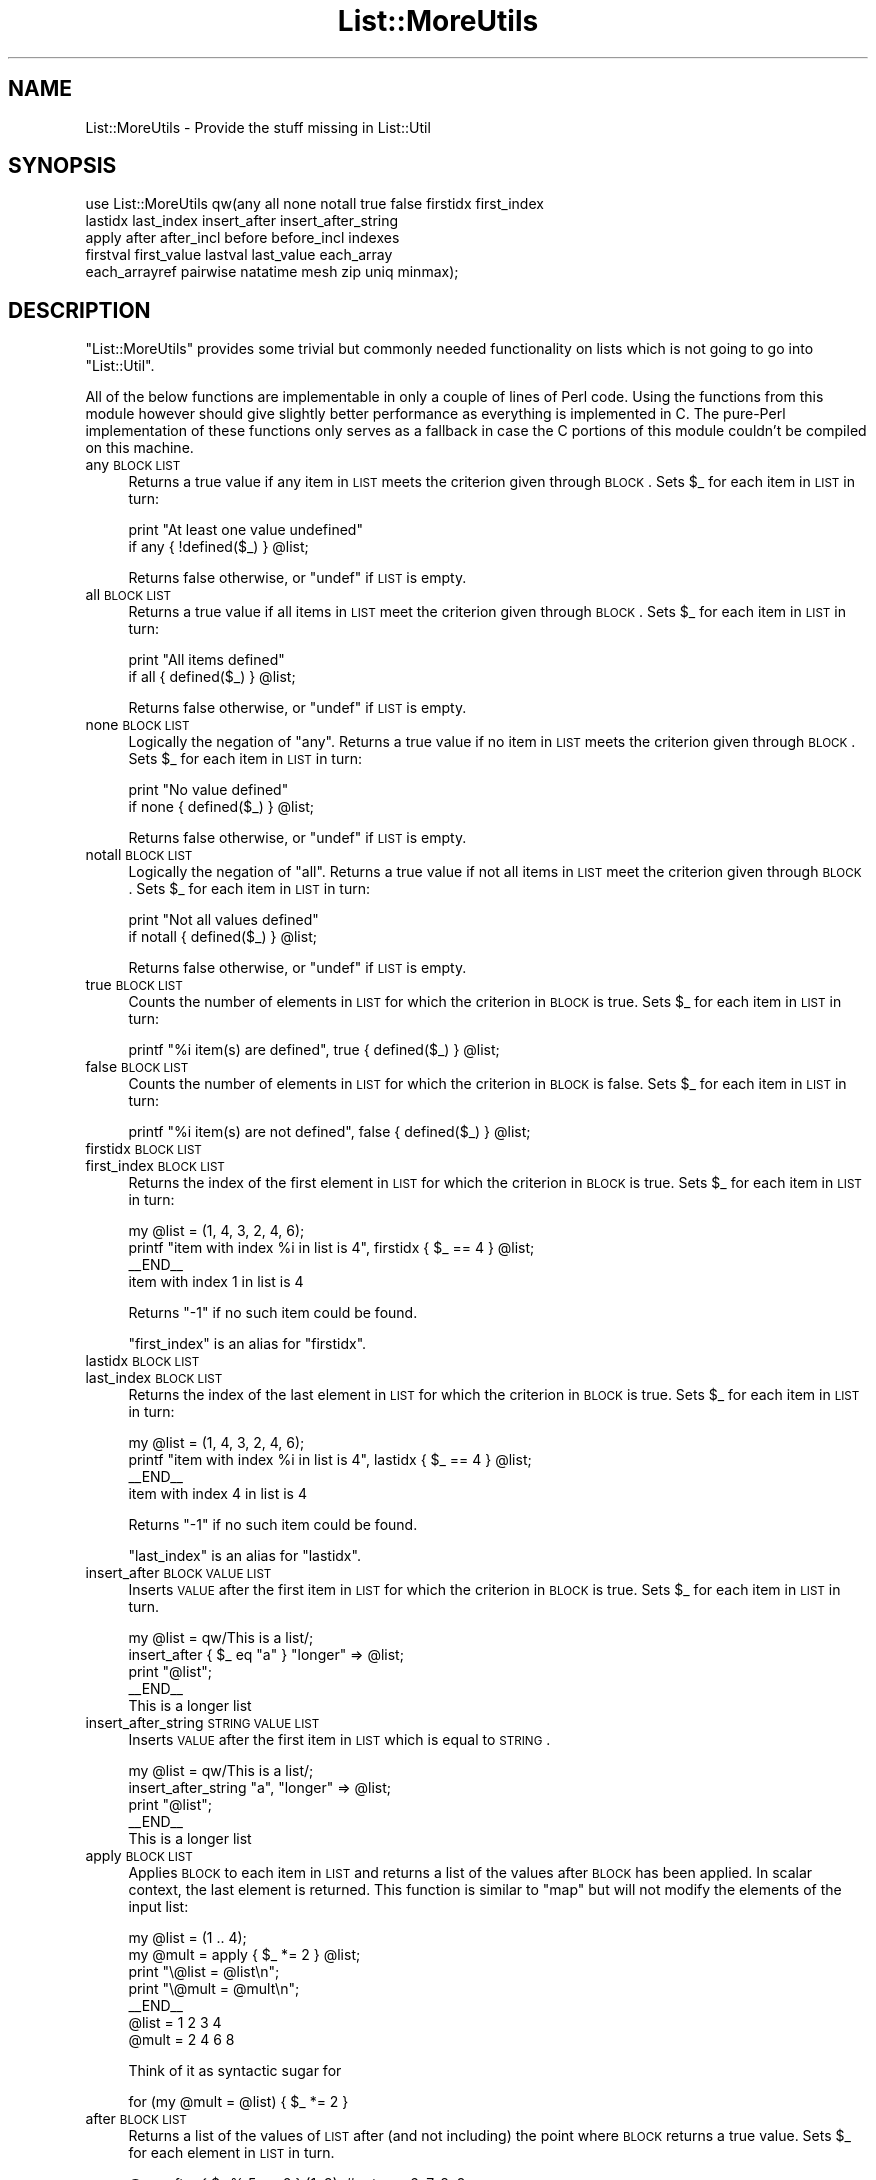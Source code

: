 .\" Automatically generated by Pod::Man 2.23 (Pod::Simple 3.14)
.\"
.\" Standard preamble:
.\" ========================================================================
.de Sp \" Vertical space (when we can't use .PP)
.if t .sp .5v
.if n .sp
..
.de Vb \" Begin verbatim text
.ft CW
.nf
.ne \\$1
..
.de Ve \" End verbatim text
.ft R
.fi
..
.\" Set up some character translations and predefined strings.  \*(-- will
.\" give an unbreakable dash, \*(PI will give pi, \*(L" will give a left
.\" double quote, and \*(R" will give a right double quote.  \*(C+ will
.\" give a nicer C++.  Capital omega is used to do unbreakable dashes and
.\" therefore won't be available.  \*(C` and \*(C' expand to `' in nroff,
.\" nothing in troff, for use with C<>.
.tr \(*W-
.ds C+ C\v'-.1v'\h'-1p'\s-2+\h'-1p'+\s0\v'.1v'\h'-1p'
.ie n \{\
.    ds -- \(*W-
.    ds PI pi
.    if (\n(.H=4u)&(1m=24u) .ds -- \(*W\h'-12u'\(*W\h'-12u'-\" diablo 10 pitch
.    if (\n(.H=4u)&(1m=20u) .ds -- \(*W\h'-12u'\(*W\h'-8u'-\"  diablo 12 pitch
.    ds L" ""
.    ds R" ""
.    ds C` ""
.    ds C' ""
'br\}
.el\{\
.    ds -- \|\(em\|
.    ds PI \(*p
.    ds L" ``
.    ds R" ''
'br\}
.\"
.\" Escape single quotes in literal strings from groff's Unicode transform.
.ie \n(.g .ds Aq \(aq
.el       .ds Aq '
.\"
.\" If the F register is turned on, we'll generate index entries on stderr for
.\" titles (.TH), headers (.SH), subsections (.SS), items (.Ip), and index
.\" entries marked with X<> in POD.  Of course, you'll have to process the
.\" output yourself in some meaningful fashion.
.ie \nF \{\
.    de IX
.    tm Index:\\$1\t\\n%\t"\\$2"
..
.    nr % 0
.    rr F
.\}
.el \{\
.    de IX
..
.\}
.\"
.\" Accent mark definitions (@(#)ms.acc 1.5 88/02/08 SMI; from UCB 4.2).
.\" Fear.  Run.  Save yourself.  No user-serviceable parts.
.    \" fudge factors for nroff and troff
.if n \{\
.    ds #H 0
.    ds #V .8m
.    ds #F .3m
.    ds #[ \f1
.    ds #] \fP
.\}
.if t \{\
.    ds #H ((1u-(\\\\n(.fu%2u))*.13m)
.    ds #V .6m
.    ds #F 0
.    ds #[ \&
.    ds #] \&
.\}
.    \" simple accents for nroff and troff
.if n \{\
.    ds ' \&
.    ds ` \&
.    ds ^ \&
.    ds , \&
.    ds ~ ~
.    ds /
.\}
.if t \{\
.    ds ' \\k:\h'-(\\n(.wu*8/10-\*(#H)'\'\h"|\\n:u"
.    ds ` \\k:\h'-(\\n(.wu*8/10-\*(#H)'\`\h'|\\n:u'
.    ds ^ \\k:\h'-(\\n(.wu*10/11-\*(#H)'^\h'|\\n:u'
.    ds , \\k:\h'-(\\n(.wu*8/10)',\h'|\\n:u'
.    ds ~ \\k:\h'-(\\n(.wu-\*(#H-.1m)'~\h'|\\n:u'
.    ds / \\k:\h'-(\\n(.wu*8/10-\*(#H)'\z\(sl\h'|\\n:u'
.\}
.    \" troff and (daisy-wheel) nroff accents
.ds : \\k:\h'-(\\n(.wu*8/10-\*(#H+.1m+\*(#F)'\v'-\*(#V'\z.\h'.2m+\*(#F'.\h'|\\n:u'\v'\*(#V'
.ds 8 \h'\*(#H'\(*b\h'-\*(#H'
.ds o \\k:\h'-(\\n(.wu+\w'\(de'u-\*(#H)/2u'\v'-.3n'\*(#[\z\(de\v'.3n'\h'|\\n:u'\*(#]
.ds d- \h'\*(#H'\(pd\h'-\w'~'u'\v'-.25m'\f2\(hy\fP\v'.25m'\h'-\*(#H'
.ds D- D\\k:\h'-\w'D'u'\v'-.11m'\z\(hy\v'.11m'\h'|\\n:u'
.ds th \*(#[\v'.3m'\s+1I\s-1\v'-.3m'\h'-(\w'I'u*2/3)'\s-1o\s+1\*(#]
.ds Th \*(#[\s+2I\s-2\h'-\w'I'u*3/5'\v'-.3m'o\v'.3m'\*(#]
.ds ae a\h'-(\w'a'u*4/10)'e
.ds Ae A\h'-(\w'A'u*4/10)'E
.    \" corrections for vroff
.if v .ds ~ \\k:\h'-(\\n(.wu*9/10-\*(#H)'\s-2\u~\d\s+2\h'|\\n:u'
.if v .ds ^ \\k:\h'-(\\n(.wu*10/11-\*(#H)'\v'-.4m'^\v'.4m'\h'|\\n:u'
.    \" for low resolution devices (crt and lpr)
.if \n(.H>23 .if \n(.V>19 \
\{\
.    ds : e
.    ds 8 ss
.    ds o a
.    ds d- d\h'-1'\(ga
.    ds D- D\h'-1'\(hy
.    ds th \o'bp'
.    ds Th \o'LP'
.    ds ae ae
.    ds Ae AE
.\}
.rm #[ #] #H #V #F C
.\" ========================================================================
.\"
.IX Title "List::MoreUtils 3"
.TH List::MoreUtils 3 "2006-07-02" "perl v5.12.1" "User Contributed Perl Documentation"
.\" For nroff, turn off justification.  Always turn off hyphenation; it makes
.\" way too many mistakes in technical documents.
.if n .ad l
.nh
.SH "NAME"
List::MoreUtils \- Provide the stuff missing in List::Util
.SH "SYNOPSIS"
.IX Header "SYNOPSIS"
.Vb 5
\&    use List::MoreUtils qw(any all none notall true false firstidx first_index 
\&                           lastidx last_index insert_after insert_after_string 
\&                           apply after after_incl before before_incl indexes 
\&                           firstval first_value lastval last_value each_array
\&                           each_arrayref pairwise natatime mesh zip uniq minmax);
.Ve
.SH "DESCRIPTION"
.IX Header "DESCRIPTION"
\&\f(CW\*(C`List::MoreUtils\*(C'\fR provides some trivial but commonly needed functionality on lists
which is not going to go into \f(CW\*(C`List::Util\*(C'\fR.
.PP
All of the below functions are implementable in only a couple of lines of Perl
code. Using the functions from this module however should give slightly better
performance as everything is implemented in C. The pure-Perl implementation of
these functions only serves as a fallback in case the C portions of this module
couldn't be compiled on this machine.
.IP "any \s-1BLOCK\s0 \s-1LIST\s0" 4
.IX Item "any BLOCK LIST"
Returns a true value if any item in \s-1LIST\s0 meets the criterion given through
\&\s-1BLOCK\s0. Sets \f(CW$_\fR for each item in \s-1LIST\s0 in turn:
.Sp
.Vb 2
\&    print "At least one value undefined"
\&        if any { !defined($_) } @list;
.Ve
.Sp
Returns false otherwise, or \f(CW\*(C`undef\*(C'\fR if \s-1LIST\s0 is empty.
.IP "all \s-1BLOCK\s0 \s-1LIST\s0" 4
.IX Item "all BLOCK LIST"
Returns a true value if all items in \s-1LIST\s0 meet the criterion given through
\&\s-1BLOCK\s0. Sets \f(CW$_\fR for each item in \s-1LIST\s0 in turn:
.Sp
.Vb 2
\&    print "All items defined"
\&        if all { defined($_) } @list;
.Ve
.Sp
Returns false otherwise, or \f(CW\*(C`undef\*(C'\fR if \s-1LIST\s0 is empty.
.IP "none \s-1BLOCK\s0 \s-1LIST\s0" 4
.IX Item "none BLOCK LIST"
Logically the negation of \f(CW\*(C`any\*(C'\fR. Returns a true value if no item in \s-1LIST\s0 meets the
criterion given through \s-1BLOCK\s0. Sets \f(CW$_\fR for each item in \s-1LIST\s0 in turn:
.Sp
.Vb 2
\&    print "No value defined"
\&        if none { defined($_) } @list;
.Ve
.Sp
Returns false otherwise, or \f(CW\*(C`undef\*(C'\fR if \s-1LIST\s0 is empty.
.IP "notall \s-1BLOCK\s0 \s-1LIST\s0" 4
.IX Item "notall BLOCK LIST"
Logically the negation of \f(CW\*(C`all\*(C'\fR. Returns a true value if not all items in \s-1LIST\s0 meet
the criterion given through \s-1BLOCK\s0. Sets \f(CW$_\fR for each item in \s-1LIST\s0 in turn:
.Sp
.Vb 2
\&    print "Not all values defined"
\&        if notall { defined($_) } @list;
.Ve
.Sp
Returns false otherwise, or \f(CW\*(C`undef\*(C'\fR if \s-1LIST\s0 is empty.
.IP "true \s-1BLOCK\s0 \s-1LIST\s0" 4
.IX Item "true BLOCK LIST"
Counts the number of elements in \s-1LIST\s0 for which the criterion in \s-1BLOCK\s0 is true. Sets \f(CW$_\fR for 
each item in \s-1LIST\s0 in turn:
.Sp
.Vb 1
\&    printf "%i item(s) are defined", true { defined($_) } @list;
.Ve
.IP "false \s-1BLOCK\s0 \s-1LIST\s0" 4
.IX Item "false BLOCK LIST"
Counts the number of elements in \s-1LIST\s0 for which the criterion in \s-1BLOCK\s0 is false. Sets \f(CW$_\fR for
each item in \s-1LIST\s0 in turn:
.Sp
.Vb 1
\&    printf "%i item(s) are not defined", false { defined($_) } @list;
.Ve
.IP "firstidx \s-1BLOCK\s0 \s-1LIST\s0" 4
.IX Item "firstidx BLOCK LIST"
.PD 0
.IP "first_index \s-1BLOCK\s0 \s-1LIST\s0" 4
.IX Item "first_index BLOCK LIST"
.PD
Returns the index of the first element in \s-1LIST\s0 for which the criterion in \s-1BLOCK\s0 is true. Sets \f(CW$_\fR
for each item in \s-1LIST\s0 in turn:
.Sp
.Vb 4
\&    my @list = (1, 4, 3, 2, 4, 6);
\&    printf "item with index %i in list is 4", firstidx { $_ == 4 } @list;
\&    _\|_END_\|_
\&    item with index 1 in list is 4
.Ve
.Sp
Returns \f(CW\*(C`\-1\*(C'\fR if no such item could be found.
.Sp
\&\f(CW\*(C`first_index\*(C'\fR is an alias for \f(CW\*(C`firstidx\*(C'\fR.
.IP "lastidx \s-1BLOCK\s0 \s-1LIST\s0" 4
.IX Item "lastidx BLOCK LIST"
.PD 0
.IP "last_index \s-1BLOCK\s0 \s-1LIST\s0" 4
.IX Item "last_index BLOCK LIST"
.PD
Returns the index of the last element in \s-1LIST\s0 for which the criterion in \s-1BLOCK\s0 is true. Sets \f(CW$_\fR
for each item in \s-1LIST\s0 in turn:
.Sp
.Vb 4
\&    my @list = (1, 4, 3, 2, 4, 6);
\&    printf "item with index %i in list is 4", lastidx { $_ == 4 } @list;
\&    _\|_END_\|_
\&    item with index 4 in list is 4
.Ve
.Sp
Returns \f(CW\*(C`\-1\*(C'\fR if no such item could be found.
.Sp
\&\f(CW\*(C`last_index\*(C'\fR is an alias for \f(CW\*(C`lastidx\*(C'\fR.
.IP "insert_after \s-1BLOCK\s0 \s-1VALUE\s0 \s-1LIST\s0" 4
.IX Item "insert_after BLOCK VALUE LIST"
Inserts \s-1VALUE\s0 after the first item in \s-1LIST\s0 for which the criterion in \s-1BLOCK\s0 is true. Sets \f(CW$_\fR for
each item in \s-1LIST\s0 in turn.
.Sp
.Vb 5
\&    my @list = qw/This is a list/;
\&    insert_after { $_ eq "a" } "longer" => @list;
\&    print "@list";
\&    _\|_END_\|_
\&    This is a longer list
.Ve
.IP "insert_after_string \s-1STRING\s0 \s-1VALUE\s0 \s-1LIST\s0" 4
.IX Item "insert_after_string STRING VALUE LIST"
Inserts \s-1VALUE\s0 after the first item in \s-1LIST\s0 which is equal to \s-1STRING\s0.
.Sp
.Vb 5
\&    my @list = qw/This is a list/;
\&    insert_after_string "a", "longer" => @list;
\&    print "@list";
\&    _\|_END_\|_
\&    This is a longer list
.Ve
.IP "apply \s-1BLOCK\s0 \s-1LIST\s0" 4
.IX Item "apply BLOCK LIST"
Applies \s-1BLOCK\s0 to each item in \s-1LIST\s0 and returns a list of the values after \s-1BLOCK\s0
has been applied. In scalar context, the last element is returned.  This
function is similar to \f(CW\*(C`map\*(C'\fR but will not modify the elements of the input
list:
.Sp
.Vb 7
\&    my @list = (1 .. 4);
\&    my @mult = apply { $_ *= 2 } @list;
\&    print "\e@list = @list\en";
\&    print "\e@mult = @mult\en";
\&    _\|_END_\|_
\&    @list = 1 2 3 4
\&    @mult = 2 4 6 8
.Ve
.Sp
Think of it as syntactic sugar for
.Sp
.Vb 1
\&    for (my @mult = @list) { $_ *= 2 }
.Ve
.IP "after \s-1BLOCK\s0 \s-1LIST\s0" 4
.IX Item "after BLOCK LIST"
Returns a list of the values of \s-1LIST\s0 after (and not including) the point
where \s-1BLOCK\s0 returns a true value. Sets \f(CW$_\fR for each element in \s-1LIST\s0 in turn.
.Sp
.Vb 1
\&    @x = after { $_ % 5 == 0 } (1..9);    # returns 6, 7, 8, 9
.Ve
.IP "after_incl \s-1BLOCK\s0 \s-1LIST\s0" 4
.IX Item "after_incl BLOCK LIST"
Same as \f(CW\*(C`after\*(C'\fR but also inclues the element for which \s-1BLOCK\s0 is true.
.IP "before \s-1BLOCK\s0 \s-1LIST\s0" 4
.IX Item "before BLOCK LIST"
Returns a list of values of \s-1LIST\s0 upto (and not including) the point where \s-1BLOCK\s0
returns a true value. Sets \f(CW$_\fR for each element in \s-1LIST\s0 in turn.
.IP "before_incl \s-1BLOCK\s0 \s-1LIST\s0" 4
.IX Item "before_incl BLOCK LIST"
Same as \f(CW\*(C`before\*(C'\fR but also includes the element for which \s-1BLOCK\s0 is true.
.IP "indexes \s-1BLOCK\s0 \s-1LIST\s0" 4
.IX Item "indexes BLOCK LIST"
Evaluates \s-1BLOCK\s0 for each element in \s-1LIST\s0 (assigned to \f(CW$_\fR) and returns a list
of the indices of those elements for which \s-1BLOCK\s0 returned a true value. This is
just like \f(CW\*(C`grep\*(C'\fR only that it returns indices instead of values:
.Sp
.Vb 1
\&    @x = indexes { $_ % 2 == 0 } (1..10);   # returns 1, 3, 5, 7, 9
.Ve
.IP "firstval \s-1BLOCK\s0 \s-1LIST\s0" 4
.IX Item "firstval BLOCK LIST"
.PD 0
.IP "first_value \s-1BLOCK\s0 \s-1LIST\s0" 4
.IX Item "first_value BLOCK LIST"
.PD
Returns the first element in \s-1LIST\s0 for which \s-1BLOCK\s0 evaluates to true. Each
element of \s-1LIST\s0 is set to \f(CW$_\fR in turn. Returns \f(CW\*(C`undef\*(C'\fR if no such element
has been found.
.Sp
\&\f(CW\*(C`first_val\*(C'\fR is an alias for \f(CW\*(C`firstval\*(C'\fR.
.IP "lastval \s-1BLOCK\s0 \s-1LIST\s0" 4
.IX Item "lastval BLOCK LIST"
.PD 0
.IP "last_value \s-1BLOCK\s0 \s-1LIST\s0" 4
.IX Item "last_value BLOCK LIST"
.PD
Returns the last value in \s-1LIST\s0 for which \s-1BLOCK\s0 evaluates to true. Each element
of \s-1LIST\s0 is set to \f(CW$_\fR in turn. Returns \f(CW\*(C`undef\*(C'\fR if no such element has been
found.
.Sp
\&\f(CW\*(C`last_val\*(C'\fR is an alias for \f(CW\*(C`lastval\*(C'\fR.
.IP "pairwise \s-1BLOCK\s0 \s-1ARRAY1\s0 \s-1ARRAY2\s0" 4
.IX Item "pairwise BLOCK ARRAY1 ARRAY2"
Evaluates \s-1BLOCK\s0 for each pair of elements in \s-1ARRAY1\s0 and \s-1ARRAY2\s0 and returns a
new list consisting of \s-1BLOCK\s0's return values. The two elements are set to \f(CW$a\fR
and \f(CW$b\fR.  Note that those two are aliases to the original value so changing
them will modify the input arrays.
.Sp
.Vb 3
\&    @a = (1 .. 5);
\&    @b = (11 .. 15);
\&    @x = pairwise { $a + $b } @a, @b;   # returns 12, 14, 16, 18, 20
\&
\&    # mesh with pairwise
\&    @a = qw/a b c/;
\&    @b = qw/1 2 3/;
\&    @x = pairwise { ($a, $b) } @a, @b;  # returns a, 1, b, 2, c, 3
.Ve
.IP "each_array \s-1ARRAY1\s0 \s-1ARRAY2\s0 ..." 4
.IX Item "each_array ARRAY1 ARRAY2 ..."
Creates an array iterator to return the elements of the list of arrays \s-1ARRAY1\s0,
\&\s-1ARRAY2\s0 throughout ARRAYn in turn.  That is, the first time it is called, it
returns the first element of each array.  The next time, it returns the second
elements.  And so on, until all elements are exhausted.
.Sp
This is useful for looping over more than one array at once:
.Sp
.Vb 2
\&    my $ea = each_array(@a, @b, @c);
\&    while ( my ($a, $b, $c) = $ea\->() )   { .... }
.Ve
.Sp
The iterator returns the empty list when it reached the end of all arrays.
.Sp
If the iterator is passed an argument of '\f(CW\*(C`index\*(C'\fR', then it retuns
the index of the last fetched set of values, as a scalar.
.IP "each_arrayref \s-1LIST\s0" 4
.IX Item "each_arrayref LIST"
Like each_array, but the arguments are references to arrays, not the
plain arrays.
.IP "natatime \s-1BLOCK\s0 \s-1LIST\s0" 4
.IX Item "natatime BLOCK LIST"
Creates an array iterator, for looping over an array in chunks of
\&\f(CW$n\fR items at a time.  (n at a time, get it?).  An example is
probably a better explanation than I could give in words.
.Sp
Example:
.Sp
.Vb 6
\&    my @x = (\*(Aqa\*(Aq .. \*(Aqg\*(Aq);
\&    my $it = natatime 3, @x;
\&    while (my @vals = $it\->())
\&    {
\&        print "@vals\en";
\&    }
.Ve
.Sp
This prints
.Sp
.Vb 3
\&    a b c
\&    d e f
\&    g
.Ve
.IP "mesh \s-1ARRAY1\s0 \s-1ARRAY2\s0 [ \s-1ARRAY3\s0 ... ]" 4
.IX Item "mesh ARRAY1 ARRAY2 [ ARRAY3 ... ]"
.PD 0
.IP "zip \s-1ARRAY1\s0 \s-1ARRAY2\s0 [ \s-1ARRAY3\s0 ... ]" 4
.IX Item "zip ARRAY1 ARRAY2 [ ARRAY3 ... ]"
.PD
Returns a list consisting of the first elements of each array, then
the second, then the third, etc, until all arrays are exhausted.
.Sp
Examples:
.Sp
.Vb 3
\&    @x = qw/a b c d/;
\&    @y = qw/1 2 3 4/;
\&    @z = mesh @x, @y;       # returns a, 1, b, 2, c, 3, d, 4
\&
\&    @a = (\*(Aqx\*(Aq);
\&    @b = (\*(Aq1\*(Aq, \*(Aq2\*(Aq);
\&    @c = qw/zip zap zot/;
\&    @d = mesh @a, @b, @c;   # x, 1, zip, undef, 2, zap, undef, undef, zot
.Ve
.Sp
\&\f(CW\*(C`zip\*(C'\fR is an alias for \f(CW\*(C`mesh\*(C'\fR.
.IP "uniq \s-1LIST\s0" 4
.IX Item "uniq LIST"
Returns a new list by stripping duplicate values in \s-1LIST\s0. The order of
elements in the returned list is the same as in \s-1LIST\s0. In scalar context,
returns the number of unique elements in \s-1LIST\s0.
.Sp
.Vb 2
\&    my @x = uniq 1, 1, 2, 2, 3, 5, 3, 4; # returns 1 2 3 5 4
\&    my $x = uniq 1, 1, 2, 2, 3, 5, 3, 4; # returns 5
.Ve
.IP "minmax \s-1LIST\s0" 4
.IX Item "minmax LIST"
Calculates the minimum and maximum of \s-1LIST\s0 and returns a two element list with
the first element being the minimum and the second the maximum. Returns the empty
list if \s-1LIST\s0 was empty.
.Sp
The minmax algorithm differs from a naive iteration over the list where each element
is compared to two values being the so far calculated min and max value in that it
only requires 3n/2 \- 2 comparisons. Thus it is the most efficient possible algorithm.
.Sp
However, the Perl implementation of it has some overhead simply due to the fact
that there are more lines of Perl code involved. Therefore, \s-1LIST\s0 needs to be
fairly big in order for minmax to win over a naive implementation. This
limitation does not apply to the \s-1XS\s0 version.
.IP "part \s-1BLOCK\s0 \s-1LIST\s0" 4
.IX Item "part BLOCK LIST"
Partitions \s-1LIST\s0 based on the return value of \s-1BLOCK\s0 which denotes into which partition
the current value is put.
.Sp
Returns a list of the partitions thusly created. Each partition created is a
reference to an array.
.Sp
.Vb 2
\&    my $i = 0;
\&    my @part = part { $i++ % 2 } 1 .. 8;   # returns [1, 3, 5, 7], [2, 4, 6, 8]
.Ve
.Sp
You can have a sparse list of partitions as well where non-set partitions will
be undef:
.Sp
.Vb 1
\&    my @part = part { 2 } 1 .. 10;          # returns undef, undef, [ 1 .. 10 ]
.Ve
.Sp
Be careful with negative values, though:
.Sp
.Vb 3
\&    my @part = part { \-1 } 1 .. 10;
\&    _\|_END_\|_
\&    Modification of non\-creatable array value attempted, subscript \-1 ...
.Ve
.Sp
Negative values are only ok when they refer to a partition previously created:
.Sp
.Vb 3
\&    my @idx = (0, 1, \-1);
\&    my $i = 0;
\&    my @part = part { $idx[$++ % 3] } 1 .. 8;   # [1, 4, 7], [2, 3, 5, 6, 8]
.Ve
.SH "EXPORTS"
.IX Header "EXPORTS"
Nothing by default. To import all of this module's symbols, do the conventional
.PP
.Vb 1
\&    use List::MoreUtils qw/:all/;
.Ve
.PP
It may make more sense though to only import the stuff your program actually needs:
.PP
.Vb 1
\&    use List::MoreUtils qw/any firstidx/;
.Ve
.SH "ENVIRONMENT"
.IX Header "ENVIRONMENT"
When \f(CW\*(C`LIST_MOREUTILS_PP\*(C'\fR is set, the module will always use the pure-Perl
implementation and not the \s-1XS\s0 one. This environment variable is really just
there for the test-suite to force testing the Perl implementation, and possibly
for reporting of bugs. I don't see any reason to use it in a production
environment.
.SH "VERSION"
.IX Header "VERSION"
This is version 0.22.
.SH "BUGS"
.IX Header "BUGS"
There is a problem with a bug in 5.6.x perls. It is a syntax error to write
things like:
.PP
.Vb 1
\&    my @x = apply { s/foo/bar/ } qw/foo bar baz/;
.Ve
.PP
It has to be written as either
.PP
.Vb 1
\&    my @x = apply { s/foo/bar/ } \*(Aqfoo\*(Aq, \*(Aqbar\*(Aq, \*(Aqbaz\*(Aq;
.Ve
.PP
or
.PP
.Vb 1
\&    my @x = apply { s/foo/bar/ } my @dummy = qw/foo bar baz/;
.Ve
.PP
Perl5.5.x and perl5.8.x don't suffer from this limitation.
.PP
If you have a functionality that you could imagine being in this module, please
drop me a line. This module's policy will be less strict than \f(CW\*(C`List::Util\*(C'\fR's when
it comes to additions as it isn't a core module.
.PP
When you report bugs, it would be nice if you could additionally give me the
output of your program with the environment variable \f(CW\*(C`LIST_MOREUTILS_PP\*(C'\fR set
to a true value. That way I know where to look for the problem (in \s-1XS\s0,
pure-Perl or possibly both).
.SH "THANKS"
.IX Header "THANKS"
Credits go to a number of people: Steve Purkis for giving me namespace advice
and James Keenan and Terrence Branno for their effort of keeping the \s-1CPAN\s0
tidier by making List::Utils obsolete.
.PP
Brian McCauley suggested the inclusion of \fIapply()\fR and provided the pure-Perl
implementation for it.
.PP
Eric J. Roode asked me to add all functions from his module \f(CW\*(C`List::MoreUtil\*(C'\fR
into this one. With minor modifications, the pure-Perl implementations of those
are by him.
.PP
The bunch of people who almost immediately pointed out the many problems with
the glitchy 0.07 release (Slaven Rezic, Ron Savage, \s-1CPAN\s0 testers).
.PP
A particularly nasty memory leak was spotted by Thomas A. Lowery.
.PP
Lars Thegler made me aware of problems with older Perl versions.
.PP
Anno Siegel de-orphaned \fIeach_arrayref()\fR.
.PP
David Filmer made me aware of a problem in each_arrayref that could ultimately
lead to a segfault.
.PP
Ricardo Signes suggested the inclusion of \fIpart()\fR and provided the
Perl-implementation.
.PP
Robin Huston kindly fixed a bug in perl's \s-1MULTICALL\s0 \s-1API\s0 to make the
XS-implementation of \fIpart()\fR work.
.SH "TODO"
.IX Header "TODO"
A pile of requests from other people is still pending further processing in my
mailbox. This includes:
.IP "\(bu" 4
uniq_by(&@)
.Sp
Use code-reference to extract a key based on which the uniqueness is
determined. Suggested by Aaron Crane.
.IP "\(bu" 4
delete_index
.IP "\(bu" 4
random_item
.IP "\(bu" 4
random_item_delete_index
.IP "\(bu" 4
list_diff_hash
.IP "\(bu" 4
list_diff_inboth
.IP "\(bu" 4
list_diff_infirst
.IP "\(bu" 4
list_diff_insecond
.Sp
These were all suggested by Dan Muey.
.IP "\(bu" 4
listify
.Sp
Always return a flat list when either a simple scalar value was passed or an array-reference.
Suggested by Mark Summersault.
.SH "SEE ALSO"
.IX Header "SEE ALSO"
List::Util
.SH "AUTHOR"
.IX Header "AUTHOR"
Tassilo von Parseval, <tassilo.von.parseval@rwth\-aachen.de>
.SH "COPYRIGHT AND LICENSE"
.IX Header "COPYRIGHT AND LICENSE"
Copyright (C) 2004\-2006 by Tassilo von Parseval
.PP
This library is free software; you can redistribute it and/or modify
it under the same terms as Perl itself, either Perl version 5.8.4 or,
at your option, any later version of Perl 5 you may have available.
